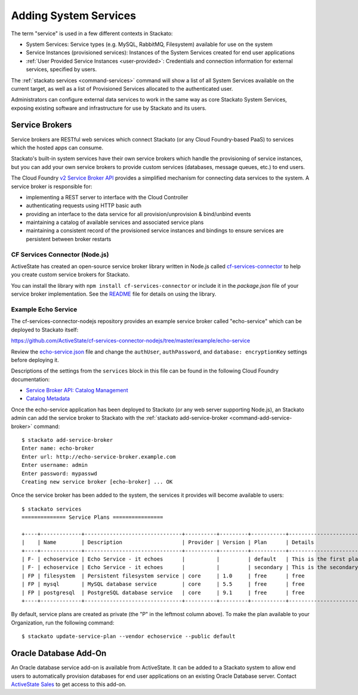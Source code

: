 .. _add-service:

.. index:: Adding System Services

Adding System Services
======================

The term "service" is used in a few different contexts in Stackato:

* System Services: Service types (e.g. MySQL, RabbitMQ, Filesystem)
  available for use on the system
* Service Instances (provisioned services): Instances of the System
  Services created for end user applications
* :ref:`User Provided Service Instances <user-provided>`: Credentials
  and connection information for external services, specified by users. 

The :ref:`stackato services <command-services>` command will show a list
of all System Services available on the current target, as well as a
list of Provisioned Services allocated to the authenticated user.

Administrators can configure external data services to work in the same
way as core Stackato System Services, exposing existing software and
infrastructure for use by Stackato and its users.

.. _add-service-brokers:

Service Brokers
---------------

Service brokers are RESTful web services which connect Stackato (or any
Cloud Foundry-based PaaS) to services which the hosted apps can consume.

Stackato's built-in system services have their own service brokers which
handle the provisioning of service instances, but you can add your own 
service brokers to provide custom services (databases, message queues,
etc.) to end users.

The Cloud Foundry `v2 Service Broker API
<http://docs.cloudfoundry.org/services/api.html#api-overview>`__
provides a simplified mechanism for connecting data services to the
system. A service broker is responsible for:

* implementing a REST server to interface with the Cloud Controller
* authenticating requests using HTTP basic auth
* providing an interface to the data service for all
  provision/unprovision & bind/unbind events
* maintaining a catalog of available services and associated service
  plans
* maintaining a consistent record of the provisioned service instances
  and bindings to ensure services are persistent between broker restarts


CF Services Connector (Node.js)
^^^^^^^^^^^^^^^^^^^^^^^^^^^^^^^

ActiveState has created an open-source service broker library written in
Node.js called `cf-services-connector
<https://github.com/ActiveState/cf-services-connector-nodejs>`__ to
help you create custom service brokers for Stackato.

You can install the library with ``npm install cf-services-connector``
or include it in the *package.json* file of your service broker
implementation. See the `README
<https://github.com/ActiveState/cf-services-connector-nodejs/blob/master/README.md>`__
file for details on using the library.


Example Echo Service
^^^^^^^^^^^^^^^^^^^^

The cf-services-connector-nodejs repository provides an example service
broker called "echo-service" which can be deployed to Stackato itself:

`<https://github.com/ActiveState/cf-services-connector-nodejs/tree/master/example/echo-service>`_

Review the `echo-service.json
<https://github.com/ActiveState/cf-services-connector-nodejs/blob/master/example/echo-service/config/echo-service.json>`__
file and change the ``authUser``, ``authPassword``, and ``database:
encryptionKey`` settings before deploying it.

Descriptions of the settings from the ``services`` block in this file
can be found in the following Cloud Foundry documentation:

* `Service Broker API: Catalog Management <http://docs.cloudfoundry.org/services/api.html#catalog-mgmt>`__
* `Catalog Metadata <http://docs.cloudfoundry.org/services/catalog-metadata.html>`__

Once the echo-service application has been deployed to Stackato (or any
web server supporting Node.js), an Stackato admin can add the service
broker to Stackato with the :ref:`stackato add-service-broker
<command-add-service-broker>` command::

  $ stackato add-service-broker
  Enter name: echo-broker
  Enter url: http://echo-service-broker.example.com
  Enter username: admin
  Enter password: mypasswd
  Creating new service broker [echo-broker] ... OK

Once the service broker has been added to the system, the services it
provides will become available to users::

  $ stackato services
  ============== Service Plans ================
  
  +----+-------------+-------------------------------+----------+---------+-----------+----------------------------+------+
  |    | Name        | Description                   | Provider | Version | Plan      | Details                    | Orgs |
  +----+-------------+-------------------------------+----------+---------+-----------+----------------------------+------+
  | F- | echoservice | Echo Service - it echoes      |          |         | default   | This is the first plan     |      |
  | F- | echoservice | Echo Service - it echoes      |          |         | secondary | This is the secondary plan |      |
  | FP | filesystem  | Persistent filesystem service | core     | 1.0     | free      | free                       |      |
  | FP | mysql       | MySQL database service        | core     | 5.5     | free      | free                       |      |
  | FP | postgresql  | PostgreSQL database service   | core     | 9.1     | free      | free                       |      |
  +----+-------------+-------------------------------+----------+---------+-----------+----------------------------+------+

By default, service plans are created as private (the "P" in the
leftmost column above). To make the plan available to your Organization,
run the following command::

  $ stackato update-service-plan --vendor echoservice --public default


.. _oracle-db:

Oracle Database Add-On
----------------------

An Oracle database service add-on is available from ActiveState. It can
be added to a Stackato system to allow end users to automatically
provision databases for end user applications on an existing Oracle
Database server. Contact `ActiveState Sales
<http://www.activestate.com/contact-stackato?intcmp=contact&intdet=stackato-home>`_
to get access to this add-on.


